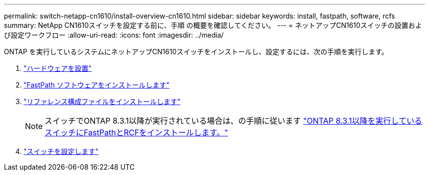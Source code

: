 ---
permalink: switch-netapp-cn1610/install-overview-cn1610.html 
sidebar: sidebar 
keywords: install, fastpath, software, rcfs 
summary: NetApp CN1610スイッチを設定する前に、手順 の概要を確認してください。 
---
= ネットアップCN1610スイッチの設置および設定ワークフロー
:allow-uri-read: 
:icons: font
:imagesdir: ../media/


[role="lead"]
ONTAP を実行しているシステムにネットアップCN1610スイッチをインストールし、設定するには、次の手順を実行します。

. link:install-hardware-cn1610.html["ハードウェアを設置"]
. link:install-fastpath-software.html["FastPath ソフトウェアをインストールします"]
. link:install-rcf-file.html["リファレンス構成ファイルをインストールします"]
+

NOTE: スイッチでONTAP 8.3.1以降が実行されている場合は、の手順に従います link:install-fastpath-rcf-831.html["ONTAP 8.3.1以降を実行しているスイッチにFastPathとRCFをインストールします。"]

. link:configure-hardware-cn1610.html["スイッチを設定します"]

